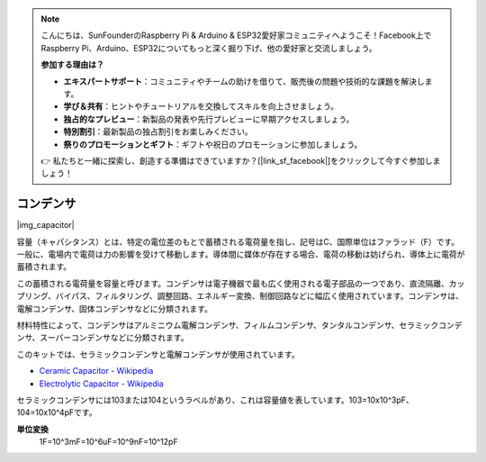 .. note::

    こんにちは、SunFounderのRaspberry Pi & Arduino & ESP32愛好家コミュニティへようこそ！Facebook上でRaspberry Pi、Arduino、ESP32についてもっと深く掘り下げ、他の愛好家と交流しましょう。

    **参加する理由は？**

    - **エキスパートサポート**：コミュニティやチームの助けを借りて、販売後の問題や技術的な課題を解決します。
    - **学び＆共有**：ヒントやチュートリアルを交換してスキルを向上させましょう。
    - **独占的なプレビュー**：新製品の発表や先行プレビューに早期アクセスしましょう。
    - **特別割引**：最新製品の独占割引をお楽しみください。
    - **祭りのプロモーションとギフト**：ギフトや祝日のプロモーションに参加しましょう。

    👉 私たちと一緒に探索し、創造する準備はできていますか？[|link_sf_facebook|]をクリックして今すぐ参加しましょう！

.. _cpn_capacitor:

コンデンサ
=============

|img_capacitor|

容量（キャパシタンス）とは、特定の電位差のもとで蓄積される電荷量を指し、記号はC、国際単位はファラッド（F）です。
一般に、電場内で電荷は力の影響を受けて移動します。導体間に媒体が存在する場合、電荷の移動は妨げられ、導体上に電荷が蓄積されます。

この蓄積される電荷量を容量と呼びます。コンデンサは電子機器で最も広く使用される電子部品の一つであり、直流隔離、カップリング、バイパス、フィルタリング、調整回路、エネルギー変換、制御回路などに幅広く使用されています。コンデンサは、電解コンデンサ、固体コンデンサなどに分類されます。

材料特性によって、コンデンサはアルミニウム電解コンデンサ、フィルムコンデンサ、タンタルコンデンサ、セラミックコンデンサ、スーパーコンデンサなどに分類されます。

このキットでは、セラミックコンデンサと電解コンデンサが使用されています。

* `Ceramic Capacitor - Wikipedia <https://en.wikipedia.org/wiki/Ceramic_capacitor>`_
* `Electrolytic Capacitor - Wikipedia <https://en.wikipedia.org/wiki/Electrolytic_capacitor>`_

セラミックコンデンサには103または104というラベルがあり、これは容量値を表しています。103=10x10^3pF、104=10x10^4pFです。

**単位変換**
    1F=10^3mF=10^6uF=10^9nF=10^12pF

